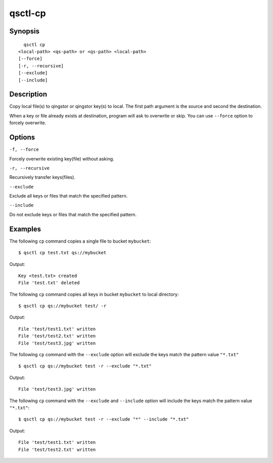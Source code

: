 .. _qsctl-cp:


********
qsctl-cp
********


========
Synopsis
========

::

      qsctl cp
    <local-path> <qs-path> or <qs-path> <local-path>
    [--force]
    [-r, --recursive]
    [--exclude]
    [--include]

===========
Description
===========

Copy local file(s) to qingstor or qingstor key(s) to local. The first
path argument is the source and second the destination.

When a key or file already exists at destination, program will ask to
overwrite or skip. You can use ``--force`` option to forcely overwrite.

=======
Options
=======

``-f, --force``

Forcely overwrite existing key(file) without asking.

``-r, --recursive``

Recursively transfer keys(files).

``--exclude``

Exclude all keys or files that match the specified pattern.

``--include``

Do not exclude keys or files that match the specified pattern.

========
Examples
========

The following ``cp`` command copies a single file to bucket ``mybucket``::

    $ qsctl cp test.txt qs://mybucket

Output::

    Key <test.txt> created
    File 'test.txt' deleted

The following ``cp`` command copies all keys in bucket ``mybucket`` to local
directory::

    $ qsctl cp qs://mybucket test/ -r

Output::

    File 'test/test1.txt' written
    File 'test/test2.txt' written
    File 'test/test3.jpg' written

The following ``cp`` command with the ``--exclude`` option will exclude the
keys match the pattern value ``"*.txt"`` ::

    $ qsctl cp qs://mybucket test -r --exclude "*.txt"

Output::

    File 'test/test3.jpg' written

The following ``cp`` command with the ``--exclude`` and ``--include`` option
will include the keys match the pattern value ``"*.txt"``::

    $ qsctl cp qs://mybucket test -r --exclude "*" --include "*.txt"

Output::

    File 'test/test1.txt' written
    File 'test/test2.txt' written
